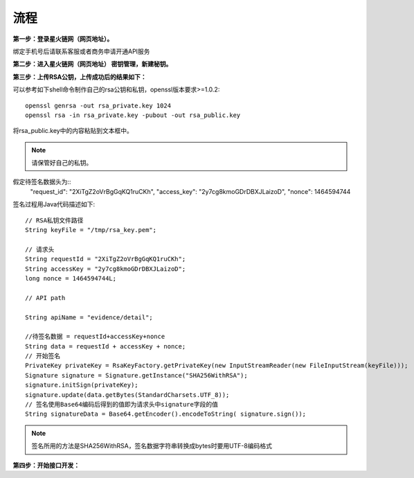 流程
=================

**第一步：登录星火链网（网页地址）。**

.. image:: images/key_1.png

绑定手机号后请联系客服或者商务申请开通API服务

**第二步：进入星火链网（网页地址） 密钥管理，新建秘钥。**

.. image:: images/key_2.png

**第三步：上传RSA公钥，上传成功后的结果如下：**

.. image:: images/key_3.png

可以参考如下shell命令制作自己的rsa公钥和私钥，openssl版本要求>=1.0.2::

	openssl genrsa -out rsa_private.key 1024
	openssl rsa -in rsa_private.key -pubout -out rsa_public.key

将rsa_public.key中的内容粘贴到文本框中。

.. note:: 请保管好自己的私钥。

假定待签名数据头为::
    "request_id": "2XiTgZ2oVrBgGqKQ1ruCKh",
    "access_key": "2y7cg8kmoGDrDBXJLaizoD",
    "nonce": 1464594744

签名过程用Java代码描述如下::

    // RSA私钥文件路径
    String keyFile = "/tmp/rsa_key.pem";

    // 请求头
    String requestId = "2XiTgZ2oVrBgGqKQ1ruCKh";
    String accessKey = "2y7cg8kmoGDrDBXJLaizoD";
    long nonce = 1464594744L;

    // API path

    String apiName = "evidence/detail";

    //待签名数据 = requestId+accessKey+nonce
    String data = requestId + accessKey + nonce;
    // 开始签名
    PrivateKey privateKey = RsaKeyFactory.getPrivateKey(new InputStreamReader(new FileInputStream(keyFile)));
    Signature signature = Signature.getInstance("SHA256WithRSA");
    signature.initSign(privateKey);
    signature.update(data.getBytes(StandardCharsets.UTF_8));
    // 签名使用Base64编码后得到的值即为请求头中signature字段的值
    String signatureData = Base64.getEncoder().encodeToString( signature.sign());

.. note:: 签名所用的方法是SHA256WithRSA，签名数据字符串转换成bytes时要用UTF-8编码格式


**第四步：开始接口开发：**








